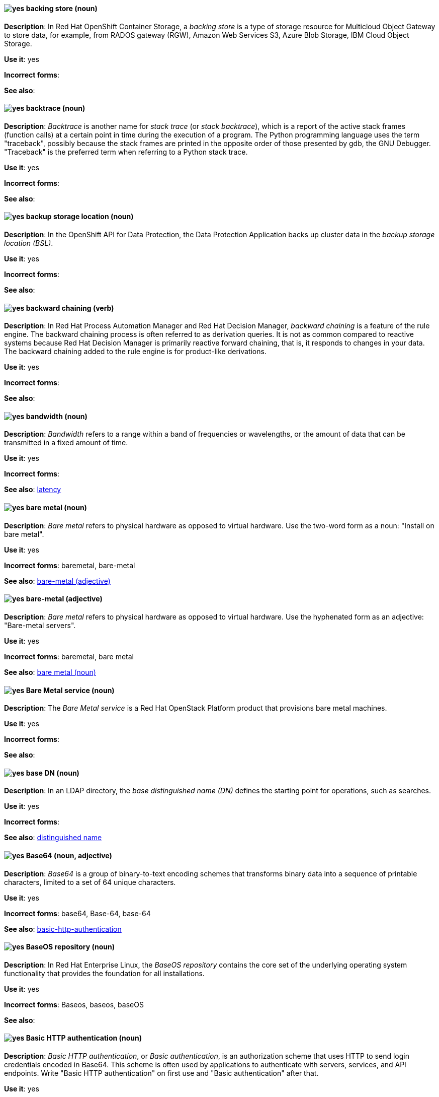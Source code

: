 [[backing-store]]
==== image:images/yes.png[yes] backing store (noun)
*Description*: In Red{nbsp}Hat OpenShift Container Storage, a _backing store_ is a type of storage resource for Multicloud Object Gateway to store data, for example, from RADOS gateway (RGW), Amazon Web Services S3, Azure Blob Storage, IBM Cloud Object Storage.

*Use it*: yes

[.vale-ignore]
*Incorrect forms*:

*See also*:

[[backtrace]]
==== image:images/yes.png[yes] backtrace (noun)
*Description*: _Backtrace_ is another name for _stack trace_ (or _stack backtrace_), which is a report of the active stack frames (function calls) at a certain point in time during the execution of a program. The Python programming language uses the term "traceback", possibly because the stack frames are printed in the opposite order of those presented by gdb, the GNU Debugger. "Traceback" is the preferred term when referring to a Python stack trace.

*Use it*: yes

[.vale-ignore]
*Incorrect forms*:

*See also*:

[[backup-storage-location]]
==== image:images/yes.png[yes] backup storage location (noun)
*Description*: In the OpenShift API for Data Protection, the Data Protection Application backs up cluster data in the _backup storage location (BSL)_.

*Use it*: yes

[.vale-ignore]
*Incorrect forms*:

*See also*:

[[backward-chaining]]
==== image:images/yes.png[yes] backward chaining (verb)
*Description*: In Red{nbsp}Hat Process Automation Manager and Red{nbsp}Hat Decision Manager, _backward chaining_ is a feature of the rule engine. The backward chaining process is often referred to as derivation queries. It is not as common compared to reactive systems because Red{nbsp}Hat Decision Manager is primarily reactive forward chaining, that is, it responds to changes in your data. The backward chaining added to the rule engine is for product-like derivations.

*Use it*: yes

[.vale-ignore]
*Incorrect forms*:

*See also*:

[[bandwidth]]
==== image:images/yes.png[yes] bandwidth (noun)
*Description*: _Bandwidth_ refers to a range within a band of frequencies or wavelengths, or the amount of data that can be transmitted in a fixed amount of time.

*Use it*: yes

[.vale-ignore]
*Incorrect forms*:

*See also*: xref:latency[latency]

[[bare-metal-n]]
==== image:images/yes.png[yes] bare metal (noun)
*Description*: _Bare metal_ refers to physical hardware as opposed to virtual hardware. Use the two-word form as a noun: "Install on bare metal".

*Use it*: yes

[.vale-ignore]
*Incorrect forms*: baremetal, bare-metal

*See also*: xref:bare-metal-adj[bare-metal (adjective)]

[[bare-metal-adj]]
==== image:images/yes.png[yes] bare-metal (adjective)
*Description*: _Bare metal_ refers to physical hardware as opposed to virtual hardware. Use the hyphenated form as an adjective: "Bare-metal servers".

*Use it*: yes

[.vale-ignore]
*Incorrect forms*: baremetal, bare metal

*See also*: xref:bare-metal-n[bare metal (noun)]

[[bare-metal-service]]
==== image:images/yes.png[yes] Bare Metal service (noun)
*Description*: The _Bare Metal service_ is a Red{nbsp}Hat OpenStack Platform product that provisions bare metal machines.

*Use it*: yes

[.vale-ignore]
*Incorrect forms*:

*See also*:

[[base-dn]]
==== image:images/yes.png[yes] base DN (noun)
*Description*: In an LDAP directory, the _base distinguished name (DN)_ defines the starting point for operations, such as searches.

*Use it*: yes

[.vale-ignore]
*Incorrect forms*:

*See also*: xref:distinguished-name[distinguished name]

[[base64]]
==== image:images/yes.png[yes] Base64 (noun, adjective)
*Description*: _Base64_ is a group of binary-to-text encoding schemes that transforms binary data into a sequence of printable characters, limited to a set of 64 unique characters.

*Use it*: yes

[.vale-ignore]
*Incorrect forms*: base64, Base-64, base-64

*See also*: xref:Basic HTTP authentication (noun)[basic-http-authentication]

[[baseos-repository]]
==== image:images/yes.png[yes] BaseOS repository (noun)
*Description*: In Red{nbsp}Hat Enterprise Linux, the  _BaseOS repository_ contains the core set of the underlying operating system functionality that provides the foundation for all installations.

*Use it*: yes

[.vale-ignore]
*Incorrect forms*: Baseos, baseos, baseOS

*See also*:

[[basic-http-authentication]]
==== image:images/yes.png[yes] Basic HTTP authentication (noun)
*Description*: _Basic HTTP authentication_, or _Basic authentication_, is an authorization scheme that uses HTTP to send login credentials encoded in Base64.
This scheme is often used by applications to authenticate with servers, services, and API endpoints.
Write "Basic HTTP authentication" on first use and "Basic authentication" after that.

*Use it*: yes

[.vale-ignore]
*Incorrect forms*: basic authentication, Basic Authentication, basic auth, Basic auth, Basic Auth

*See also*:

[[basically]]
==== image:images/no.png[no] basically (adverb)
*Description*: _Basically_ is another term for _in principle_ or _fundamentally_.

*Use it*: no

[.vale-ignore]
*Incorrect forms*:

*See also*:

[[batch-jberet]]
==== image:images/yes.png[yes] batch-jberet subsystem (noun)
*Description*: In Red{nbsp}Hat JBoss Enterprise Application Platform, the _batch-jberet subsystem_ is used to configure and manage batch jobs. In general text, write in lowercase as two words separated by a hyphen. Write "Batch subsystem" when referring to the `batch-jberet` subsystem in titles and headings.

*Use it*: yes

[.vale-ignore]
*Incorrect forms*:

*See also*:

[[bean-validation]]
==== image:images/yes.png[yes] bean-validation subsystem (noun)
*Description*: In Red{nbsp}Hat JBoss Enterprise Application Platform, the _bean-validation subsystem_ is used to configure validation of Java bean object data. In general text, write in lowercase as two words separated by a hyphen. Write "Bean Validation subsystem" when referring to the `bean-validation` subsystem in titles and headings.

*Use it*: yes

[.vale-ignore]
*Incorrect forms*:

*See also*:

[[bimodal-it]]
==== image:images/caution.png[with caution] bimodal IT (noun)
*Description*: _Bimodal IT_ is the link:https://www.gartner.com/en/glossary/all-terms[Gartner] phrase for the combination of traditional (mode 1 or type 1) and modern (mode 2 or type 2) IT infrastructure and resources. There are many ways to talk about this combination approach. Using only the Gartner term can alienate other analysts or those not familiar with Gartner's phrasing.

The practice of having both modes together is often referred to as _hybrid_, _agile_, or _modern_ IT. "Hybrid IT" is a more general term; for example, it could mean _on-premise plus public cloud_. "Agile" and "modern IT" can both carry an implication of _mode 2_. When using those terms, be specific about the exact technology combination you mean.

*Use it*: with caution

[.vale-ignore]
*Incorrect forms*:

*See also*:

[[bimonthly]]
==== image:images/no.png[no] bimonthly (adverb)
*Description*: Do not use. _Bimonthly_ can mean either twice a month or every two months. Instead, write "twice a month" or "every two months" to remove ambiguity.

*Use it*: no

[.vale-ignore]
*Incorrect forms*:

*See also*:

[[binary-rpm]]
==== image:images/yes.png[yes] binary RPM file (noun)
*Description*: A _binary RPM file_ is an RPM package that contains the binaries built from sources and patches.

*Use it*: yes

[.vale-ignore]
*Incorrect forms*:

*See also*: xref:rpm[RPM]

[[bind]]
==== image:images/yes.png[yes] BIND (noun)
*Description*: Write "BIND" when referring to the DNS software.

*Use it*: yes

[.vale-ignore]
*Incorrect forms*: Bind, bind

*See also*:

[[bind-v]]
==== image:images/yes.png[yes] bind (verb)
*Description*: To _bind_ is to associate two or more objects in a particular scope. For example, in OpenShift Container Storage, when a persistent volume claim is created, a persistent volume that matches the claim's requirements is bound to the persistent volume claim.

*Use it*: yes

[.vale-ignore]
*Incorrect forms*:

*See also*: xref:bind[BIND (noun)]

[[bind-dn]]
==== image:images/yes.png[yes] bind DN (noun)
*Description*: A _distinguished name (DN)_ defines the unique location of an entry in the LDAP directory. You can use the DN of an entry to bind (authenticate) to an LDAP directory. The bind DN is similar to a user name in other systems.

*Use it*: yes

[.vale-ignore]
*Incorrect forms*:

*See also*: xref:distinguished-name[distinguished name], xref:bind-v[bind (verb)]

[[bios]]
==== image:images/caution.png[with caution] BIOS (noun)
*Description*: _BIOS_ is an abbreviation for "Basic Input/Output System". The plural form is "BIOSes". BIOS is the specific name for the system board firmware that provides runtime services for operating systems in older PCs. Modern computers use a different kind of firmware, called either EFI or UEFI.

Do not use "BIOS" as a generic term for computer firmware. Instead, write "firmware" or a specific phrase such as "UEFI firmware" or "legacy BIOS".

*Use it*: with caution

[.vale-ignore]
*Incorrect forms*: Bios

*See also*: xref:firmware[firmware]

[[biweekly]]
==== image:images/no.png[no] biweekly (adverb)
*Description*: Do not use. _Biweekly_ can mean either twice a week or every two weeks. Instead, write "twice a week" or "every two weeks" to remove ambiguity.

*Use it*: no

[.vale-ignore]
*Incorrect forms*:

*See also*:

[[block-device]]
==== image:images/caution.png[with caution] block device (noun)
*Description*: A _block device_ is a physical storage device that supports reading and writing data in groups (blocks) of bytes in any order. Do not confuse this term with "block storage" (cloud storage) or "block volume" (OpenShift Virtualization).

*Use it*: with caution

[.vale-ignore]
*Incorrect forms*: block storage, block volume

*See also*: xref:block-storage[block storage], xref:block-volume[block volume]

[[block-storage]]
==== image:images/caution.png[with caution] block storage (noun)
*Description*: _Block storage_, as distinct from file storage and object storage, breaks data into chunks that are arbitrarily organized and distributed. These chunks can then be further partitioned and treated as individual storage devices. Do not confuse this term with "block device" (generic) or "block volume" (OpenShift Virtualization).

*Use it*: with caution

[.vale-ignore]
*Incorrect forms*: block device, block volume

*See also*: xref:block-device[block device], xref:block-volume[block volume]

[[block-volume]]
==== image:images/caution.png[with caution] block volume (noun)
*Description*: A _block volume_ is a physical volume that supports `Block` as opposed to `Filesystem` data formats. Block data are raw chunks of data that are not compatible with any predefined file system mechanism, such as NFS. Do not confuse this term with "block device" (generic) or "block storage" (cloud storage).

*Use it*: with caution

[.vale-ignore]
*Incorrect forms*: block device, block storage

*See also*: xref:block-device[block device], xref:block-storage[block storage]

[[blueprint]]
==== image:images/yes.png[yes] blueprint (noun)
*Description*: In Red{nbsp}Hat Enterprise Linux, _blueprints_ are simple text files in Tom's Obvious Minimal Language (TOML) format that describe which packages, and what versions, to install into the image. They can also define a limited set of customizations that can be used to build the final image.

*Use it*: yes

[.vale-ignore]
*Incorrect forms*: blue print, BluePrint

*See also*:

[[bluestore]]
==== image:images/yes.png[yes] BlueStore (noun)
*Description*: In Red{nbsp}Hat Ceph Storage, _BlueStore_ is an OSD back end that uses block devices directly.

*Use it*: yes

[.vale-ignore]
*Incorrect forms*: bluestore, Blue Store

*See also*: xref:filestore[FileStore], xref:object-store[Object Store]

[[boolean-dependencies]]
==== image:images/yes.png[yes] Boolean dependencies (noun)
*Description*: In Red{nbsp}Hat Enterprise Linux, _Boolean dependencies_ are Boolean expressions such as `if`, `and`, `or`, and other expressions that are used in the `Requires`, `Conflicts`, and `Weak` dependency directives. Boolean dependencies are also known as _Rich dependencies_.

*Use it*: yes

[.vale-ignore]
*Incorrect forms*:

*See also*: xref:weak-dependencies[Weak dependencies]

[[boot-disk]]
==== image:images/yes.png[yes] boot disk (noun)
*Description*: A _boot disk_ is a disk used to start a computer.

*Use it*: yes

[.vale-ignore]
*Incorrect forms*: boot diskette

*See also*:

[[boot-loader]]
==== image:images/yes.png[yes] boot loader (noun)
*Description*: _Boot loader_ is software used to load an operating system when a computer is started.

*Use it*: yes

[.vale-ignore]
*Incorrect forms*: bootloader

*See also*:

[[boot-source]]
==== image:images/yes.png[yes] boot source (noun)
*Description*: A _boot source_ is a system image containing a bootable operating system (OS) and all of the configuration settings for the OS, such as drivers. Boot sources can be used to create virtual machine templates with specific configurations. These templates can be used to create any number of available virtual machines.

*Use it*: yes

[.vale-ignore]
*Incorrect forms*: bootsource, boot-source

*See also*:

[[bottleneck]]
==== image:images/yes.png[yes] bottleneck (noun)
*Description*: A _bottleneck_ is a limitation in the capacity of software or hardware caused by a single component.

*Use it*: yes

[.vale-ignore]
*Incorrect forms*: bottle neck, bottle-neck

*See also*:

[[bpp]]
==== image:images/yes.png[yes] bpp (noun)
*Description*: The abbreviation for "bits per pixel" (_bpp_) is presented in lowercase letters, unless it is at the beginning of a sentence. Use a non-breaking space between the numeral and the units, for example, "16 bpp", not "16bpp".

*Use it*: yes

[.vale-ignore]
*Incorrect forms*:

*See also*:

[[Bps]]
==== image:images/yes.png[yes] Bps (noun)
*Description*: _Bps_ is an abbreviation for "bytes per second".

*Use it*: yes

[.vale-ignore]
*Incorrect forms*: bps

*See also*: xref:bps[bps]

[[bps]]
==== image:images/yes.png[yes] bps (noun)
*Description*: The abbreviation for "bits per second" is _bps_.

*Use it*: yes

[.vale-ignore]
*Incorrect forms*: Bps

*See also*: xref:Bps[Bps]

[[brick]]
==== image:images/yes.png[yes] brick (noun)
*Description*: A _brick_ is an exported directory on a server that is in a trusted storage pool. It is the basic unit of storage in Red{nbsp}Hat Gluster Storage.

*Use it*: yes

[.vale-ignore]
*Incorrect forms*:

*See also*:

[[broadcast-n]]
==== image:images/yes.png[yes] broadcast (noun)
*Description*: When used as a noun, a _broadcast_ is a message sent simultaneously to multiple recipients. Broadcasting is a useful feature in email systems. It is also supported by some fax systems. In networking, a distinction is made between broadcasting and multicasting. Broadcasting sends a message to everyone on the network, whereas multicasting sends a message to a select list of recipients.

*Use it*: yes

[.vale-ignore]
*Incorrect forms*: broad cast, broad-cast

*See also*: xref:broadcast-v[broadcast (verb)]

[[broadcast-v]]
==== image:images/yes.png[yes] broadcast (verb)
*Description*: When used as a verb, _broadcast_ means to simultaneously send the same message to multiple recipients. Broadcasting is a useful feature in email systems. It is also supported by some fax systems. In networking, a distinction is made between broadcasting and multicasting. Broadcasting sends a message to everyone on the network, whereas multicasting sends a message to a select list of recipients.

*Use it*: yes

[.vale-ignore]
*Incorrect forms*: broad cast, broad-cast

*See also*: xref:broadcast-n[broadcast (noun)]

[[broker-cluster]]
==== image:images/yes.png[yes] broker cluster (noun)
*Description*: A group of brokers to be grouped together in order to share message processing load. In JBoss A-MQ 6, this was called a _network of brokers_.

*Use it*: yes

[.vale-ignore]
*Incorrect forms*:

*See also*:

[[broker-distribution]]
==== image:images/yes.png[yes] broker distribution (noun)
*Description*: In Red{nbsp}Hat AMQ, _broker distribution_ is the platform-independent AMQ Broker archive containing the product binaries and libraries.

*Use it*: yes

[.vale-ignore]
*Incorrect forms*:

*See also*: xref:amq-broker[AMQ Broker], xref:broker-instance[broker instance]

[[broker-instance]]
==== image:images/yes.png[yes] broker instance (noun)
*Description*: In Red{nbsp}Hat AMQ, a _broker instance_ is a configurable instance of AMQ Broker. Each broker instance is a separate directory containing its own runtime and configuration data. Use this term to refer to the instance, not the product.

*Use it*: yes

[.vale-ignore]
*Incorrect forms*:

*See also*: xref:amq-broker[AMQ Broker], xref:broker-distribution[broker distribution]

[[brokered-messaging]]
==== image:images/yes.png[yes] brokered messaging (noun)
*Description*: Any messaging configuration that uses a message broker to deliver messages to destinations. _Brokered messaging_ can include brokers only, or a combination of brokers and routers.

*Use it*: yes

[.vale-ignore]
*Incorrect forms*:

*See also*:

[[btrfs]]
==== image:images/yes.png[yes] Btrfs (noun)
*Description*: _Btrfs_ is a copy-on-write file system for Linux. Use a capital "B" when referring to the file system. When referring to tools, commands, and other utilities related to the file system, be faithful to those utilities. For more information about this file system, see the http://en.wikipedia.org/wiki/Btrfs[Btrfs] wiki page. For a list of file system names and how to present them, see the http://en.wikipedia.org/wiki/List_of_file_systems[List of file systems] wiki page.

*Use it*: yes

[.vale-ignore]
*Incorrect forms*: btrfs

*See also*:

[[bucket]]
==== image:images/yes.png[yes] bucket (noun)
*Description*: (1) A _bucket_ in the S3 API contains objects. A bucket also defines access control lists (ACLs). Unlike folders or directories, buckets cannot contain other buckets. A bucket in the S3 API is synonymous with a _container_ in the Swift API. (2) The term "bucket" is also sometimes used in the context of a _CRUSH hierarchy_, but CRUSH buckets and S3 buckets are mutually exclusive concepts.

*Use it*: yes

[.vale-ignore]
*Incorrect forms*:

*See also*: xref:container[container]

[[bucket-index]]
==== image:images/yes.png[yes] bucket index (noun)
*Description*: A _bucket index_ in the S3 API contains an index of objects within the bucket. The bucket index enables listing the bucket's contents.

*Use it*: yes

[.vale-ignore]
*Incorrect forms*:

*See also*:

[[bucket-sharding]]
==== image:images/yes.png[yes] bucket sharding (noun)
*Description*: _Bucket sharding_ is a process of breaking down a bucket index into smaller more manageable shards. Bucket sharding improves performance.

*Use it*: yes

[.vale-ignore]
*Incorrect forms*:

*See also*: xref:shard-n[shard]

[[bug-fix]]
==== image:images/yes.png[yes] bug fix (noun)
*Description*: A _bug fix_ is the resolution to a bug.

*Use it*: yes

[.vale-ignore]
*Incorrect forms*: bugfix

*See also*:

[[build]]
==== image:images/yes.png[yes] build (noun)
*Description*: The process of transforming input parameters into a resulting object. Most often, the process is used to transform input parameters or source code into a runnable image.

*Use it*: yes

[.vale-ignore]
*Incorrect forms*:

*See also*:

[[build-configuration]]
==== image:images/yes.png[yes] build config (noun)
*Description*: In Red{nbsp}Hat OpenShift, a _build config_ describes a single build definition and a set of triggers for when a new build should be created. The API object for a build config is `BuildConfig`.

*Use it*: yes

[.vale-ignore]
*Incorrect forms*:

*See also*: xref:build[build]

[[built-in]]
==== image:images/yes.png[yes] built-in (adjective)
*Description*: Write "built-in" when referring to something that is included or incorporated into a larger unit.

*Use it*: yes

[.vale-ignore]
*Incorrect forms*: builtin, built in

*See also*:

[[built-in-messaging]]
==== image:images/yes.png[yes] built-in messaging (noun)
*Description*: In Red{nbsp}Hat JBoss Enterprise Application Platform, _built-in messaging_ is an acceptable term for referring to the built-in messaging system. Capitalize "built-in" only at the beginning of a sentence. Other acceptable terms are "JBoss EAP messaging" and "JBoss EAP built-in messaging".

*Use it*: yes

[.vale-ignore]
*Incorrect forms*: ActiveMQ, ActiveMQ Artemis

*See also*: xref:jboss-eap-built-in-messaging[JBoss EAP built-in messaging], xref:jboss-eap-messaging[JBoss EAP messaging]

[[business-central]]
==== image:images/yes.png[yes] Business Central (noun)
*Description*: In Red{nbsp}Hat Process Automation Manager and Red{nbsp}Hat Decision Manager, the _Business Central_ is a web-based user interface. It is the user interface for the business rules manager and has been combined with the core Drools engine and other tools. It enables a business user to manage rules in a multi-user environment and implement changes in a controlled fashion.

*Use it*: yes

[.vale-ignore]
*Incorrect forms*: Central, BC

*See also*:

[[business-process]]
==== image:images/yes.png[yes] business process (noun)
*Description*: A _business process_ is a collection of related, structured tasks that results in achieving a specific target. It is presented as as a flowchart comprising a sequence steps necessary to achieve business goals.

*Use it*: yes

[.vale-ignore]
*Incorrect forms*:

*See also*:

[[business-resource-planner]]
==== image:images/yes.png[yes] Business Resource Planner (noun)
*Description*: In Red{nbsp}Hat Process Automation Manager and Red{nbsp}Hat Decision Manager, the _Business Resource Planner_ is a lightweight, embeddable, planning engine that optimizes planning problems. It helps Java TM programmers solve planning problems efficiently, and it combines optimization heuristics and metaheuristics with very efficient score calculations.

*Use it*: yes

[.vale-ignore]
*Incorrect forms*: Resource Planner, Planner

*See also*:

[[business-rule]]
==== image:images/yes.png[yes] business rule (noun)
*Description*: A _business rule_ defines a particular aspect of a business that is intended to assert business structure or influence the behaviour of a business. Business rules often focus on access control issues and pertain to business calculations and policies of an organization.

*Use it*: yes

[.vale-ignore]
*Incorrect forms*:

*See also*:

[[bytecode]]
==== image:images/yes.png[yes] bytecode (noun)
*Description*: A _bytecode_ is a non-human-readable instruction set that is generated by a compiler. Bytecode is typically either run by a virtual machine (VM) or recompiled into machine code. For example, Java bytecode is run on the Java Virtual Machine (JVM).

*Use it*: yes

[.vale-ignore]
*Incorrect forms*: byte code

*See also*:

[[byte-compiled-program]]
==== image:images/yes.png[yes] byte-compiled program (noun)
*Description*: _Byte-compiled programs_ are programs that must be compiled into bytecode before they can run in a language virtual machine.

*Use it*: yes

[.vale-ignore]
*Incorrect forms*:

*See also*: xref:interpreted-code[interpreted code]
